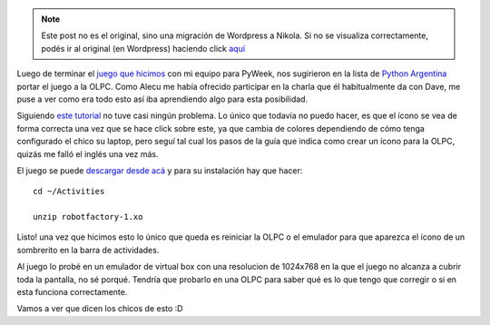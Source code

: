 .. link:
.. description:
.. tags: olpc, olpc, proyectos, pygame, python
.. date: 2008/04/21 13:48:55
.. title: PyAr en la OLPC
.. slug: pyar-en-la-olpc


.. note::

   Este post no es el original, sino una migración de Wordpress a
   Nikola. Si no se visualiza correctamente, podés ir al original (en
   Wordpress) haciendo click aquí_

.. _aquí: http://humitos.wordpress.com/2008/04/21/pyar-en-la-olpc/


Luego de terminar el `juego que
hicimos <http://www.pyweek.org/e/pysfe/>`__ con mi equipo para PyWeek,
nos sugirieron en la lista de `Python
Argentina <http://www.python.com.ar>`__ portar el juego a la OLPC. Como
Alecu me había ofrecido participar en la charla que él habitualmente da
con Dave, me puse a ver como era todo esto así iba aprendiendo algo para
esta posibilidad.

Siguiendo `este
tutorial <http://wiki.laptop.org/go/Porting_pygame_games_to_the_XO>`__
no tuve casi ningún problema. Lo único que todavía no puedo hacer, es
que el ícono se vea de forma correcta una vez que se hace click sobre
este, ya que cambia de colores dependiendo de cómo tenga configurado el
chico su laptop, pero seguí tal cual los pasos de la guía que indica
como crear un ícono para la OLPC, quizás me falló el inglés una vez más.

El juego se puede `descargar desde
acá <http://grulicueva.homelinux.net/~humitos/blog/pyar-en-la-olpc/robotfactory-1.xo>`__
y para su instalación hay que hacer:

::

    cd ~/Activities

    unzip robotfactory-1.xo

Listo! una vez que hicimos esto lo único que queda es reiniciar la OLPC
o el emulador para que aparezca el ícono de un sombrerito en la barra de
actividades.

Al juego lo probé en un emulador de virtual box con una resolucion de
1024x768 en la que el juego no alcanza a cubrir toda la pantalla, no sé
porqué. Tendría que probarlo en una OLPC para saber qué es lo que tengo
que corregir o si en esta funciona correctamente.

Vamos a ver que dicen los chicos de esto :D
